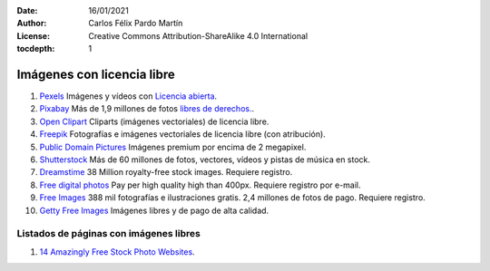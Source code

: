 ﻿:Date: 16/01/2021
:Author: Carlos Félix Pardo Martín
:License: Creative Commons Attribution-ShareAlike 4.0 International
:tocdepth: 1

.. _external-images:

Imágenes con licencia libre
===========================

#. `Pexels
   <https://www.pexels.com/es-es/>`__
   Imágenes y vídeos con `Licencia abierta <https://www.pexels.com/es-es/license/>`__.

#. `Pixabay
   <https://pixabay.com/es/>`__
   Más de 1,9 millones de fotos `libres de derechos. <https://pixabay.com/es/service/faq/>`__.

#. `Open Clipart
   <https://openclipart.org/>`__
   Cliparts (imágenes vectoriales) de licencia libre.

#. `Freepik
   <https://www.freepik.es/>`__
   Fotografías e imágenes vectoriales de licencia libre (con atribución).

#. `Public Domain Pictures
   <http://www.publicdomainpictures.net/>`__
   Imágenes premium por encima de 2 megapixel.

#. `Shutterstock
   <http://www.shutterstock.com/es/>`__
   Más de 60 millones de fotos, vectores, vídeos y pistas de música en stock.

#. `Dreamstime
   <http://www.dreamstime.com/free-photos>`__
   38 Million royalty-free stock images.
   Requiere registro.

#. `Free digital photos
   <http://www.freedigitalphotos.net/>`__
   Pay per high quality high than 400px.
   Requiere registro por e-mail.

#. `Free Images
   <http://es.freeimages.com/>`__
   388 mil fotografías e ilustraciones gratis.
   2,4 millones de fotos de pago.
   Requiere registro.

#. `Getty Free Images
   <http://www.gettyimages.es/creative-images/royaltyfree>`__
   Imágenes libres y de pago de alta calidad.


Listados de páginas con imágenes libres
---------------------------------------

#. `14 Amazingly Free Stock Photo Websites
   <http://www.entrepreneur.com/article/238646>`__.
